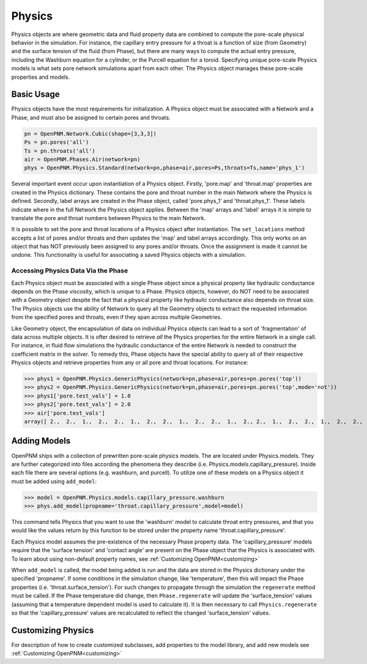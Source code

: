 .. _physics:

===============================================================================
Physics
===============================================================================
Physics objects are where geometric data and fluid property data are combined to compute the pore-scale physical behavior in the simulation.  For instance, the capillary entry pressure for a throat is a function of size (from Geometry) and the surface tension of the fluid (from Phase), but there are many ways to compute the actual entry pressure, including the Washburn equation for a cylinder, or the Purcell equation for a toroid.  Specifying unique pore-scale Physics models is what sets pore network simulations apart from each other.  The Physics object manages these pore-scale properties and models.

.. inheritance-diagram:: OpenPNM.Physics.GenericPhysics

+++++++++++++++++++++++++++++++++++++++++++++++++++++++++++++++++++++++++++++++
Basic Usage
+++++++++++++++++++++++++++++++++++++++++++++++++++++++++++++++++++++++++++++++
Physics objects have the most requirements for initialization.  A Physics object must be associated with a Network and a Phase, and must also be assigned to certain pores and throats.

.. code-block:: python

	pn = OpenPNM.Network.Cubic(shape=[3,3,3])
	Ps = pn.pores('all')
	Ts = pn.throats('all')
	air = OpenPNM.Phases.Air(network=pn)
	phys = OpenPNM.Physics.Standard(network=pn,phase=air,pores=Ps,throats=Ts,name='phys_1')
	
Several important event occur upon instantiation of a Physics object.  Firstly, 'pore.map' and 'throat.map' properties are created in the Physics dictionary.  These contains the pore and throat number in the main Network where the Physics is defined.  Secondly, label arrays are created in the Phase object, called 'pore.phys_1' and 'throat.phys_1'.  These labels indicate where in the full Network the Physics object applies.  Between the 'map' arrays and 'label' arrays it is simple to translate the pore and throat numbers between Physics to the main Network.  

It is possible to set the pore and throat locations of a Physics object after instantiation.  The ``set_locations`` method accepts a list of pores and/or throats and then updates the 'map' and label arrays accordingly.  This only works on an object that has NOT previously been assigned to any pores and/or throats.  Once the assignment is made it cannot be undone.  This functionality is useful for associating a saved Physics objects with a simulation.  

-------------------------------------------------------------------------------
Accessing Physics Data Via the Phase
-------------------------------------------------------------------------------
Each Physics object must be associated with a single Phase object since a physical property like hydraulic conductance depends on the Phase viscosity, which is unique to a Phase.  Physics objects, however, do NOT need to be associated with a Geometry object despite the fact that a physical property like hydraulic conductance also depends on throat size.  The Physics objects use the ability of Network to query all the Geometry objects to extract the requested information from the specified pores and throats, even if they span across multiple Geometries. 

Like Geometry object, the encapsulation of data on individual Physics objects can lead to a sort of 'fragmentation' of data across multiple objects.  It is ofter desired to retrieve *all* the Physics properties for the entire Network in a single call.  For instance, in fluid flow simulations the hydraulic conductance of the entire Network is needed to construct the coefficient matrix in the solver.  To remedy this, Phase objects have the special ability to query all of their respective Physics objects and retrieve properties from any or all pore and throat locations.  For instance:

>>> phys1 = OpenPNM.Physics.GenericPhysics(network=pn,phase=air,pores=pn.pores('top'))
>>> phys2 = OpenPNM.Physics.GenericPhysics(network=pn,phase=air,pores=pn.pores('top',mode='not'))
>>> phys1['pore.test_vals'] = 1.0
>>> phys2['pore.test_vals'] = 2.0
>>> air['pore.test_vals']
array([ 2.,  2.,  1.,  2.,  2.,  1.,  2.,  2.,  1.,  2.,  2.,  1.,  2., 2.,  1.,  2.,  2.,  1.,  2.,  2.,  1.,  2.,  2.,  1.,  2.,  2.,  1.])

+++++++++++++++++++++++++++++++++++++++++++++++++++++++++++++++++++++++++++++++
Adding Models
+++++++++++++++++++++++++++++++++++++++++++++++++++++++++++++++++++++++++++++++
OpenPNM ships with a collection of prewritten pore-scale physics models.  The are located under Physics.models.  They are further categorized into files according the phenomena they describe (i.e. Physics.models.capillary_pressure).  Inside each file there are several options (e.g. washburn, and purcell).  To utilize one of these models on a Physics object it must be added using ``add_model``:

>>> model = OpenPNM.Physics.models.capillary_pressure.washburn
>>> phys.add_model(propname='throat.capillary_pressure',model=model)

This command tells Physics that you want to use the 'washburn' model to calculate throat entry pressures, and that you would like the values return by this function to be stored under the property name 'throat.capillary_pressure'.  

Each Physics model assumes the pre-existence of the necessary Phase property data.  The 'capillary_pressure' models require that the 'surface tension' and 'contact angle' are present on the Phase object that the Physics is associated with.  To learn about using non-default property names, see :ref:`Customizing OpenPNM<customizing>`

When ``add_model`` is called, the model being added is run and the data are stored in the Physics dictionary under the specified 'propname'.  If some conditions in the simulation change, like 'temperature', then this will impact the Phase properties (i.e. 'throat.surface_tension').  For such changes to propagate through the simulation the ``regenerate`` method must be called.  If the Phase temperature did change, then ``Phase.regenerate`` will update the 'surface_tension' values (assuming that a temperature dependent model is used to calculate it).  It is then necessary to call ``Physics.regenerate`` so that the 'capillary_pressure' values are recalculated to reflect the changed 'surface_tension' values.  

+++++++++++++++++++++++++++++++++++++++++++++++++++++++++++++++++++++++++++++++
Customizing Physics
+++++++++++++++++++++++++++++++++++++++++++++++++++++++++++++++++++++++++++++++
For description of how to create customized subclasses, add properties to the model library, and add new models see :ref:`Customizing OpenPNM<customizing>`